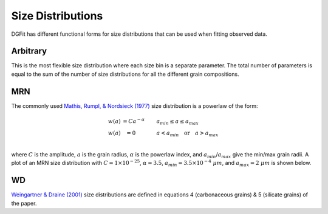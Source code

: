 ##################
Size Distributions
##################

DGFit has different functional forms for size distributions that can be
used when fitting observed data.

Arbitrary
=========

This is the most flexible size distribution where each size bin is a
separate parameter.  The total number of parameters is equal to the
sum of the number of size distributions for all the different grain
compositions.

MRN
===

The commonly used `Mathis, Rumpl, & Nordsieck (1977)
<https://ui.adsabs.harvard.edu//#abs/1977ApJ...217..425M/abstract>`_
size distribution is a powerlaw of the form:

.. math::
  \begin{eqnarray}
    w(a) & = C a ^{-\alpha} \quad\quad & a_{min} \leq a \leq a_{max} \\
    w(a) & = 0 \quad\quad\quad & a < a_{min} \quad \mathrm{or} \quad a > a_{max} \\
  \end{eqnarray}

where :math:`C` is the amplitude, :math:`a` is the grain radius,
:math:`\alpha` is the powerlaw index, and :math:`a_{min}`/:math:`a_{max}`
give the min/max grain radii.  A plot of an MRN size distribution
with :math:`C = 1\times 10^{-25}`, :math:`\alpha = 3.5`,
:math:`a_{min} = 3.5\times 10^{-4}~\mu m`,
and :math:`a_{max} = 2~\mu m` is shown below.

.. plot::

    import numpy as np
    import matplotlib.pyplot as plt

    from DGFit.DustModel import MRNDustModel

    fig, ax = plt.subplots()

    # simple intialization to get the MRN size distribution function
    dmodel = MRNDustModel()

    # size distributions in cm
    a = np.logspace(np.log10(3.5), np.log10(2e4), num=200)*1e-8

    # default size distribution parameters
    cparams = [1e-25, 3.5, 1e-7, 1e-3]

    sizedist = dmodel.compute_size_dist(a, cparams)

    # plot the nonzero sizedistribution values
    indxs, = np.where(sizedist > 0)
    ax.plot(a[indxs]*1e4, sizedist[indxs])

    ax.set_xlabel('$a$ [$\mu m$]')
    ax.set_ylabel('$n_H^{-1} \quad dn/da$')
    ax.set_xscale('log')
    ax.set_yscale('log')

    # ax.legend(loc='best')
    plt.tight_layout()
    plt.show()

WD
==

`Weingartner & Draine (2001)
<https://ui.adsabs.harvard.edu//#abs/2001ApJ...548..296W/abstract>`_
size distributions are defined in equations 4 (carbonaceous grains)
& 5 (silicate grains) of the paper.

